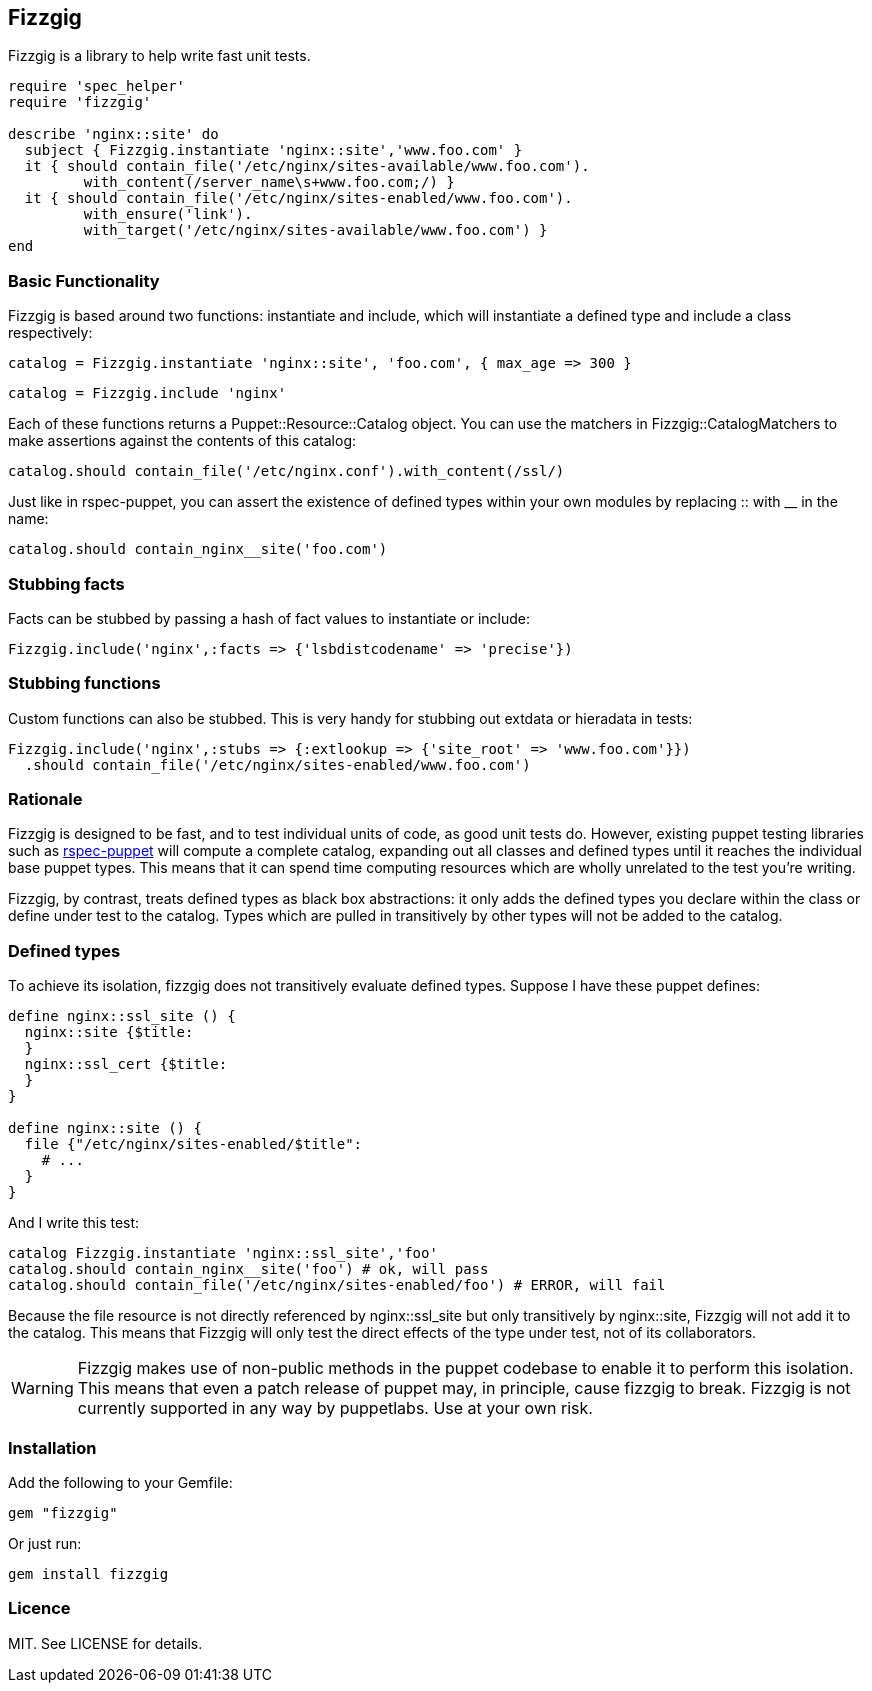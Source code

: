 Fizzgig
-------

Fizzgig is a library to help write fast unit tests.

[source,ruby]
-------------------------------------------
require 'spec_helper'
require 'fizzgig'

describe 'nginx::site' do
  subject { Fizzgig.instantiate 'nginx::site','www.foo.com' }
  it { should contain_file('/etc/nginx/sites-available/www.foo.com').
         with_content(/server_name\s+www.foo.com;/) }
  it { should contain_file('/etc/nginx/sites-enabled/www.foo.com').
         with_ensure('link').
         with_target('/etc/nginx/sites-available/www.foo.com') }
end
-------------------------------------------

Basic Functionality
~~~~~~~~~~~~~~~~~~~

Fizzgig is based around two functions: +instantiate+ and +include+,
which will instantiate a defined type and include a class
respectively:

[source,ruby]
catalog = Fizzgig.instantiate 'nginx::site', 'foo.com', { max_age => 300 }

[source,ruby]
catalog = Fizzgig.include 'nginx'

Each of these functions returns a Puppet::Resource::Catalog
object. You can use the matchers in Fizzgig::CatalogMatchers to make
assertions against the contents of this catalog:

[source,ruby]
catalog.should contain_file('/etc/nginx.conf').with_content(/ssl/)

Just like in rspec-puppet, you can assert the existence of defined
types within your own modules by replacing +::+ with +__+ in the name:

[source,ruby]
catalog.should contain_nginx__site('foo.com')

Stubbing facts
~~~~~~~~~~~~~~

Facts can be stubbed by passing a hash of fact values to instantiate
or include:

[source,ruby]
Fizzgig.include('nginx',:facts => {'lsbdistcodename' => 'precise'})

Stubbing functions
~~~~~~~~~~~~~~~~~~

Custom functions can also be stubbed. This is very handy for stubbing
out extdata or hieradata in tests:

[source,ruby]
-------------
Fizzgig.include('nginx',:stubs => {:extlookup => {'site_root' => 'www.foo.com'}})
  .should contain_file('/etc/nginx/sites-enabled/www.foo.com')
-------------

Rationale
~~~~~~~~~

Fizzgig is designed to be fast, and to test individual units of code,
as good unit tests do. However, existing puppet testing libraries such
as https://github.com/rodjek/rspec-puppet[rspec-puppet] will compute a
complete catalog, expanding out all classes and defined types until it
reaches the individual base puppet types. This means that it can spend
time computing resources which are wholly unrelated to the test you're
writing.

Fizzgig, by contrast, treats defined types as black box abstractions:
it only adds the defined types you declare within the class or define
under test to the catalog. Types which are pulled in transitively by
other types will not be added to the catalog.

Defined types
~~~~~~~~~~~~~

To achieve its isolation, fizzgig does not transitively evaluate
defined types. Suppose I have these puppet defines:

[source,puppet]
---------------
define nginx::ssl_site () {
  nginx::site {$title:
  }
  nginx::ssl_cert {$title:
  }
}

define nginx::site () {
  file {"/etc/nginx/sites-enabled/$title":
    # ...
  }
}
---------------

And I write this test:

[source,ruby]
-------------
catalog Fizzgig.instantiate 'nginx::ssl_site','foo'
catalog.should contain_nginx__site('foo') # ok, will pass
catalog.should contain_file('/etc/nginx/sites-enabled/foo') # ERROR, will fail
-------------

Because the file resource is not directly referenced by
+nginx::ssl_site+ but only transitively by +nginx::site+, Fizzgig will
not add it to the catalog. This means that Fizzgig will only test the
direct effects of the type under test, not of its collaborators.


WARNING: Fizzgig makes use of non-public methods in the puppet
codebase to enable it to perform this isolation. This means that even
a patch release of puppet may, in principle, cause fizzgig to
break. Fizzgig is not currently supported in any way by
puppetlabs. Use at your own risk.

Installation
~~~~~~~~~~~~

Add the following to your Gemfile:

[source,ruby]
gem "fizzgig"

Or just run:

[source]
gem install fizzgig

Licence
~~~~~~~

MIT. See LICENSE for details.

